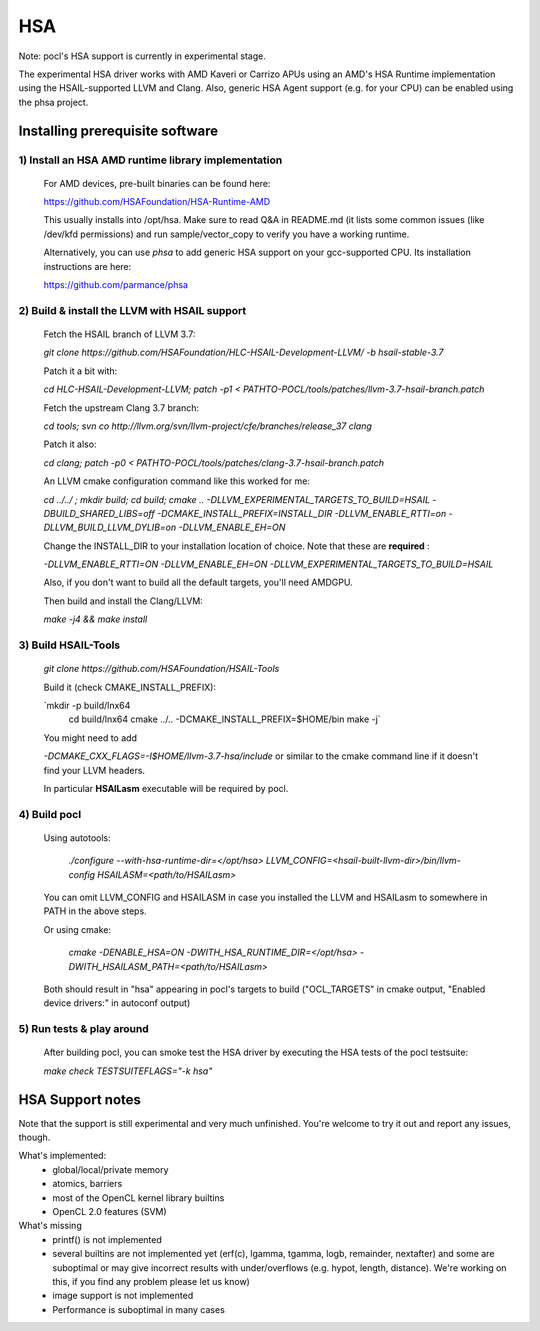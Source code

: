 ===
HSA
===

Note: pocl's HSA support is currently in experimental stage.

The experimental HSA driver works with AMD Kaveri or Carrizo APUs using
an AMD's HSA Runtime implementation using the HSAIL-supported LLVM and Clang.
Also, generic HSA Agent support (e.g. for your CPU) can be enabled using
the phsa project.

Installing prerequisite software
---------------------------------

1) Install an HSA AMD runtime library implementation
~~~~~~~~~~~~~~~~~~~~~~~~~~~~~~~~~~~~~~~~~~~~~~~~~~~~
  For AMD devices, pre-built binaries can be found here:

  https://github.com/HSAFoundation/HSA-Runtime-AMD

  This usually installs into /opt/hsa. Make sure to read Q&A in README.md (it
  lists some common issues (like /dev/kfd permissions) and run sample/vector_copy
  to verify you have a working runtime.

  Alternatively, you can use *phsa* to add generic HSA support on your gcc-supported
  CPU. Its installation instructions are here:

  https://github.com/parmance/phsa

2) Build & install the LLVM with HSAIL support
~~~~~~~~~~~~~~~~~~~~~~~~~~~~~~~~~~~~~~~~~~~~~~

  Fetch the HSAIL branch of LLVM 3.7:

  `git clone https://github.com/HSAFoundation/HLC-HSAIL-Development-LLVM/ -b hsail-stable-3.7`

  Patch it a bit with:

  `cd HLC-HSAIL-Development-LLVM; patch -p1 < PATHTO-POCL/tools/patches/llvm-3.7-hsail-branch.patch`

  Fetch the upstream Clang 3.7 branch:

  `cd tools; svn co http://llvm.org/svn/llvm-project/cfe/branches/release_37 clang`

  Patch it also:

  `cd clang; patch -p0 < PATHTO-POCL/tools/patches/clang-3.7-hsail-branch.patch`

  An LLVM cmake configuration command like this worked for me:

  `cd ../../ ; mkdir build; cd build; cmake .. -DLLVM_EXPERIMENTAL_TARGETS_TO_BUILD=HSAIL -DBUILD_SHARED_LIBS=off -DCMAKE_INSTALL_PREFIX=INSTALL_DIR -DLLVM_ENABLE_RTTI=on -DLLVM_BUILD_LLVM_DYLIB=on -DLLVM_ENABLE_EH=ON`

  Change the INSTALL_DIR to your installation location of choice. Note that these are **required** :

  `-DLLVM_ENABLE_RTTI=ON -DLLVM_ENABLE_EH=ON -DLLVM_EXPERIMENTAL_TARGETS_TO_BUILD=HSAIL`

  Also, if you don't want to build all the default targets, you'll need AMDGPU.

  Then build and install the Clang/LLVM:

  `make -j4 && make install`


3) Build HSAIL-Tools
~~~~~~~~~~~~~~~~~~~~~

   `git clone https://github.com/HSAFoundation/HSAIL-Tools`

   Build it (check CMAKE_INSTALL_PREFIX):

   `mkdir -p build/lnx64
    cd build/lnx64
    cmake ../.. -DCMAKE_INSTALL_PREFIX=$HOME/bin
    make -j`

   You might need to add

   `-DCMAKE_CXX_FLAGS=-I$HOME/llvm-3.7-hsa/include` or similar to the cmake command line
   if it doesn't find your LLVM headers.

   In particular **HSAILasm** executable will be required by pocl.


4) Build pocl
~~~~~~~~~~~~~

  Using autotools:

    `./configure --with-hsa-runtime-dir=\</opt/hsa\>
    LLVM_CONFIG=<hsail-built-llvm-dir>/bin/llvm-config
    HSAILASM=\<path/to/HSAILasm\>`

  You can omit LLVM_CONFIG and HSAILASM in case you installed the LLVM and
  HSAILasm to somewhere in PATH in the above steps.

  Or using cmake:

    `cmake -DENABLE_HSA=ON -DWITH_HSA_RUNTIME_DIR=\</opt/hsa\>
    -DWITH_HSAILASM_PATH=\<path/to/HSAILasm\>`

  Both should result in "hsa" appearing in pocl's targets to build ("OCL_TARGETS"
  in cmake output, "Enabled device drivers:" in autoconf output)

5) Run tests & play around
~~~~~~~~~~~~~~~~~~~~~~~~~~~

  After building pocl, you can smoke test the HSA driver by executing the HSA
  tests of the pocl testsuite:

  `make check TESTSUITEFLAGS="-k hsa"`


HSA Support notes
------------------

Note that the support is still experimental and very much unfinished. You're
welcome to try it out and report any issues, though.

What's implemented:
 * global/local/private memory
 * atomics, barriers
 * most of the OpenCL kernel library builtins
 * OpenCL 2.0 features (SVM)

What's missing
 * printf() is not implemented
 * several builtins are not implemented yet (erf(c), lgamma, tgamma,
   logb, remainder, nextafter) and some are suboptimal or may give incorrect
   results with under/overflows (e.g. hypot, length, distance). We're working on
   this, if you find any problem  please let us know)
 * image support is not implemented
 * Performance is suboptimal in many cases
